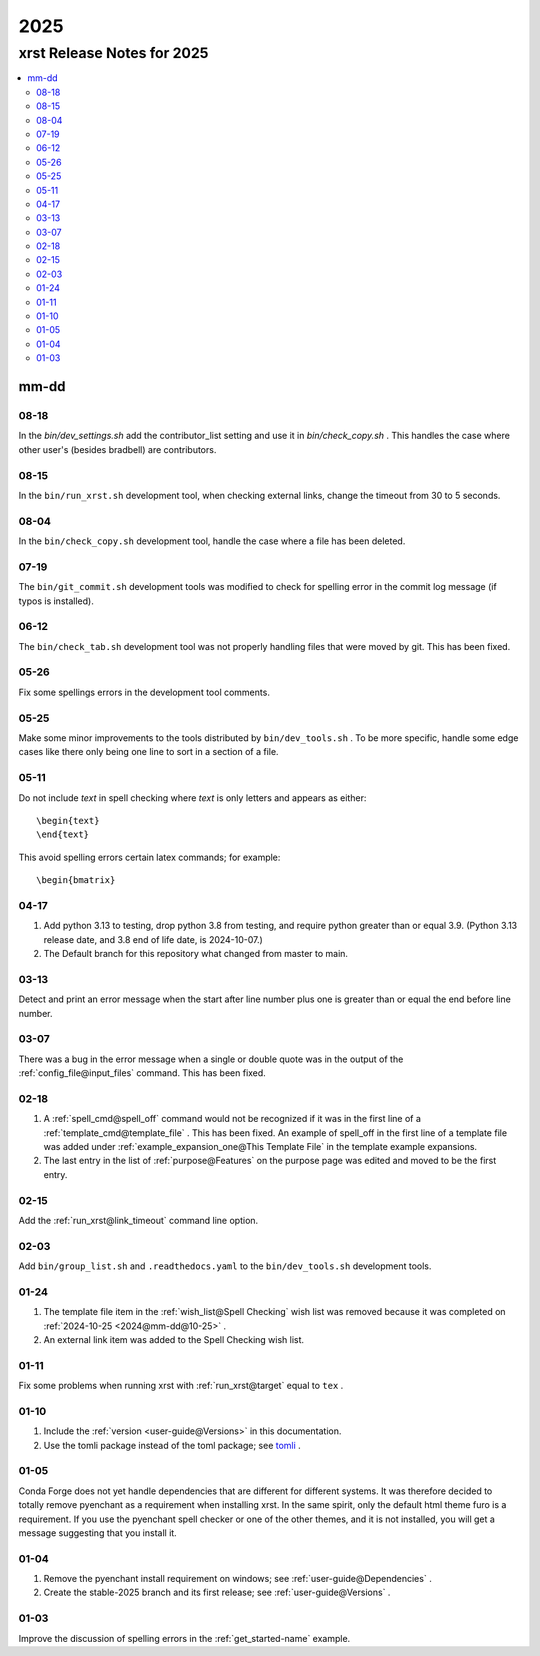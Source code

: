 .. _2025-name:

!!!!
2025
!!!!

.. meta::
   :keywords: 2025,xrst,release,notes,for,mm-dd,08-18,08-15,08-04,07-19,06-12,05-26,05-25,05-11,04-17,03-13,03-07,02-18,02-15,02-03,01-24,01-11,01-10,01-05,01-04,01-03

.. index:: 2025, xrst, release, notes, 2025

.. _2025-title:

xrst Release Notes for 2025
###########################

.. contents::
   :local:

.. index:: mm-dd

.. _2025@mm-dd:

mm-dd
*****

.. _2025@mm-dd@08-18:

08-18
=====
In the `bin/dev_settings.sh` add the contributor_list setting
and use it in `bin/check_copy.sh` .
This handles the case where other user's (besides bradbell) are contributors.

.. _2025@mm-dd@08-15:

08-15
=====
In the ``bin/run_xrst.sh`` development tool,
when checking external links, change the timeout from 30 to 5 seconds.

.. _2025@mm-dd@08-04:

08-04
=====
In the ``bin/check_copy.sh`` development tool,
handle the case where a file has been deleted.

.. _2025@mm-dd@07-19:

07-19
=====
The ``bin/git_commit.sh`` development tools was modified to check
for spelling error in the commit log message (if typos is installed).

.. _2025@mm-dd@06-12:

06-12
=====
The ``bin/check_tab.sh`` development tool
was not properly handling files that were moved by git.
This has been fixed.

.. _2025@mm-dd@05-26:

05-26
=====
Fix some spellings errors in the development tool comments.

.. _2025@mm-dd@05-25:

05-25
=====
Make some minor improvements to the tools distributed by
``bin/dev_tools.sh`` .
To be more specific, handle some edge cases like there only
being one line to sort in a section of a file.

.. _2025@mm-dd@05-11:

05-11
=====
Do not include *text* in spell checking where *text*
is only letters and appears as either::

   \begin{text}
   \end{text}

This avoid spelling errors certain latex commands; for example::

   \begin{bmatrix}

.. _2025@mm-dd@04-17:

04-17
=====
#. Add python 3.13 to testing,
   drop python 3.8 from testing,
   and require python greater than or equal 3.9.
   (Python 3.13 release date, and 3.8 end of life date, is 2024-10-07.)

#. The Default branch for this repository what changed from master to main.

.. _2025@mm-dd@03-13:

03-13
=====
Detect and print an error message when the
start after line number plus one is greater than or equal
the end before line number.

.. _2025@mm-dd@03-07:

03-07
=====
There was a bug in the error message when a single or double quote was in the
output of the :ref:`config_file@input_files` command.
This has been fixed.

.. _2025@mm-dd@02-18:

02-18
=====
#. A :ref:`spell_cmd@spell_off` command would not be recognized
   if it was in the first line of a :ref:`template_cmd@template_file`  .
   This has been fixed.
   An example of spell_off in the first line of a template file
   was added under :ref:`example_expansion_one@This Template File`
   in the template example expansions.
#. The last entry in the list of :ref:`purpose@Features`
   on the purpose page was edited and moved to be the first entry.

.. _2025@mm-dd@02-15:

02-15
=====
Add the :ref:`run_xrst@link_timeout` command line option.

.. _2025@mm-dd@02-03:

02-03
=====
Add ``bin/group_list.sh``
and ``.readthedocs.yaml`` to the ``bin/dev_tools.sh`` development tools.

.. _2025@mm-dd@01-24:

01-24
=====
#. The template file item in the
   :ref:`wish_list@Spell Checking` wish list was removed
   because it was completed on
   :ref:`2024-10-25 <2024@mm-dd@10-25>` .
#. An external link item was added to the Spell Checking wish list.

.. _2025@mm-dd@01-11:

01-11
=====
Fix some problems when running xrst with
:ref:`run_xrst@target` equal to ``tex`` .

.. _2025@mm-dd@01-10:

01-10
=====
#. Include the :ref:`version <user-guide@Versions>` in this documentation.
#. Use the tomli package instead of the toml package; see
   `tomli <https://github.com/hukkin/tomli>`_ .

.. _2025@mm-dd@01-05:

01-05
=====
Conda Forge does not yet handle dependencies that are different for
different systems.
It was therefore decided to totally remove pyenchant
as a requirement when installing xrst.
In the same spirit, only the default html theme furo is a requirement.
If you use the pyenchant spell checker or one of the other themes,
and it is not installed, you will get a message suggesting that you install it.

.. _2025@mm-dd@01-04:

01-04
=====
1. Remove the pyenchant install requirement on windows; see
   :ref:`user-guide@Dependencies` .
2. Create the stable-2025 branch and its first release; see
   :ref:`user-guide@Versions` .

.. _2025@mm-dd@01-03:

01-03
=====
Improve the discussion of spelling errors in the
:ref:`get_started-name` example.
